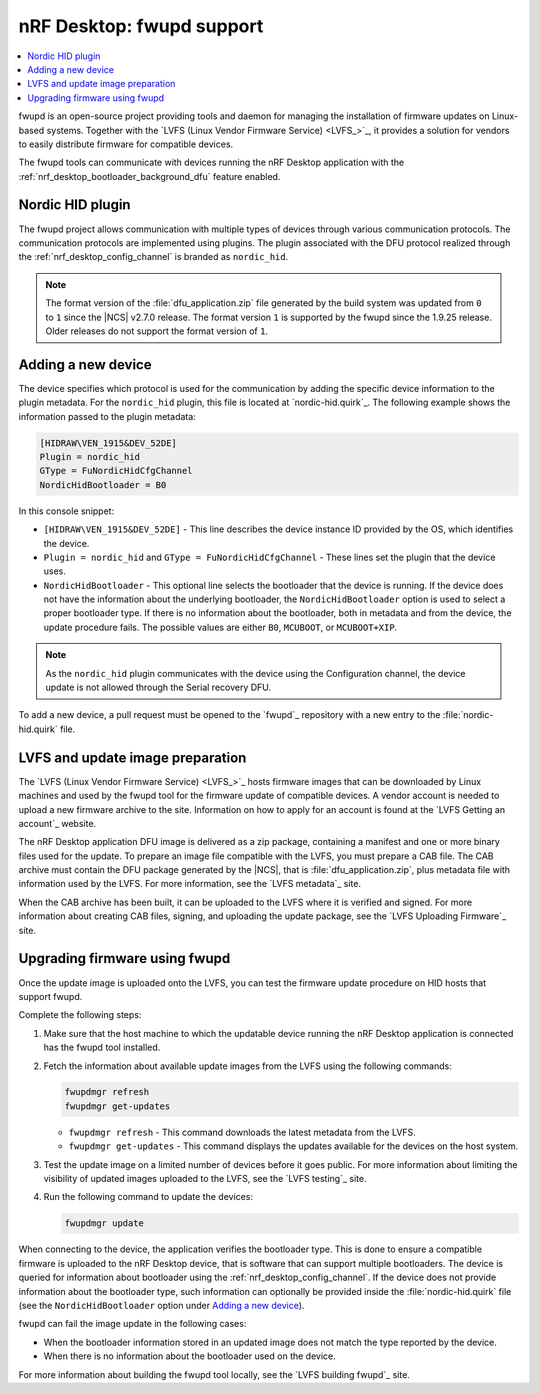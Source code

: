 .. _nrf_desktop_fwupd:

nRF Desktop: fwupd support
##########################

.. contents::
   :local:
   :depth: 2

fwupd is an open-source project providing tools and daemon for managing the installation of firmware updates on Linux-based systems.
Together with the `LVFS (Linux Vendor Firmware Service) <LVFS_>`_, it provides a solution for vendors to easily distribute firmware for compatible devices.

The fwupd tools can communicate with devices running the nRF Desktop application with the :ref:`nrf_desktop_bootloader_background_dfu` feature enabled.

Nordic HID plugin
*****************

The fwupd project allows communication with multiple types of devices through various communication protocols.
The communication protocols are implemented using plugins.
The plugin associated with the DFU protocol realized through the :ref:`nrf_desktop_config_channel` is branded as ``nordic_hid``.

.. note::
   The format version of the :file:`dfu_application.zip` file generated by the build system was updated from ``0`` to ``1`` since the |NCS| v2.7.0 release.
   The format version ``1`` is supported by the fwupd since the 1.9.25 release.
   Older releases do not support the format version of ``1``.

Adding a new device
*******************

The device specifies which protocol is used for the communication by adding the specific device information to the plugin metadata.
For the ``nordic_hid`` plugin, this file is located at `nordic-hid.quirk`_.
The following example shows the information passed to the plugin metadata:

.. code-block:: console

   [HIDRAW\VEN_1915&DEV_52DE]
   Plugin = nordic_hid
   GType = FuNordicHidCfgChannel
   NordicHidBootloader = B0

In this console snippet:

* ``[HIDRAW\VEN_1915&DEV_52DE]`` - This line describes the device instance ID provided by the OS, which identifies the device.
* ``Plugin = nordic_hid`` and ``GType = FuNordicHidCfgChannel`` - These lines set the plugin that the device uses.
* ``NordicHidBootloader`` - This optional line selects the bootloader that the device is running.
  If the device does not have the information about the underlying bootloader, the ``NordicHidBootloader`` option is used to select a proper bootloader type.
  If there is no information about the bootloader, both in metadata and from the device, the update procedure fails.
  The possible values are either ``B0``, ``MCUBOOT``, or ``MCUBOOT+XIP``.

.. note::
   As the ``nordic_hid`` plugin communicates with the device using the Configuration channel, the device update is not allowed through the Serial recovery DFU.

To add a new device, a pull request must be opened to the `fwupd`_ repository with a new entry to the :file:`nordic-hid.quirk` file.

LVFS and update image preparation
*********************************

The `LVFS (Linux Vendor Firmware Service) <LVFS_>`_ hosts firmware images that can be downloaded by Linux machines and used by the fwupd tool for the firmware update of compatible devices.
A vendor account is needed to upload a new firmware archive to the site.
Information on how to apply for an account is found at the `LVFS Getting an account`_ website.

The nRF Desktop application DFU image is delivered as a zip package, containing a manifest and one or more binary files used for the update.
To prepare an image file compatible with the LVFS, you must prepare a CAB file.
The CAB archive must contain the DFU package generated by the |NCS|, that is :file:`dfu_application.zip`, plus metadata file with information used by the LVFS.
For more information, see the `LVFS metadata`_ site.

When the CAB archive has been built, it can be uploaded to the LVFS where it is verified and signed.
For more information about creating CAB files, signing, and uploading the update package, see the `LVFS Uploading Firmware`_ site.

Upgrading firmware using fwupd
******************************

Once the update image is uploaded onto the LVFS, you can test the firmware update procedure on HID hosts that support fwupd.

Complete the following steps:

1. Make sure that the host machine to which the updatable device running the nRF Desktop application is connected has the fwupd tool installed.
#. Fetch the information about available update images from the LVFS using the following commands:

   .. code-block:: console

      fwupdmgr refresh
      fwupdmgr get-updates

   * ``fwupdmgr refresh`` - This command downloads the latest metadata from the LVFS.
   * ``fwupdmgr get-updates`` - This command displays the updates available for the devices on the host system.

#. Test the update image on a limited number of devices before it goes public.
   For more information about limiting the visibility of updated images uploaded to the LVFS, see the `LVFS testing`_ site.
#. Run the following command to update the devices:

   .. code-block:: console

      fwupdmgr update

When connecting to the device, the application verifies the bootloader type.
This is done to ensure a compatible firmware is uploaded to the nRF Desktop device, that is software that can support multiple bootloaders.
The device is queried for information about bootloader using the :ref:`nrf_desktop_config_channel`.
If the device does not provide information about the bootloader type, such information can optionally be provided inside the :file:`nordic-hid.quirk` file (see the ``NordicHidBootloader`` option under `Adding a new device`_).

fwupd can fail the image update in the following cases:

* When the bootloader information stored in an updated image does not match the type reported by the device.
* When there is no information about the bootloader used on the device.

For more information about building the fwupd tool locally, see the `LVFS building fwupd`_ site.
